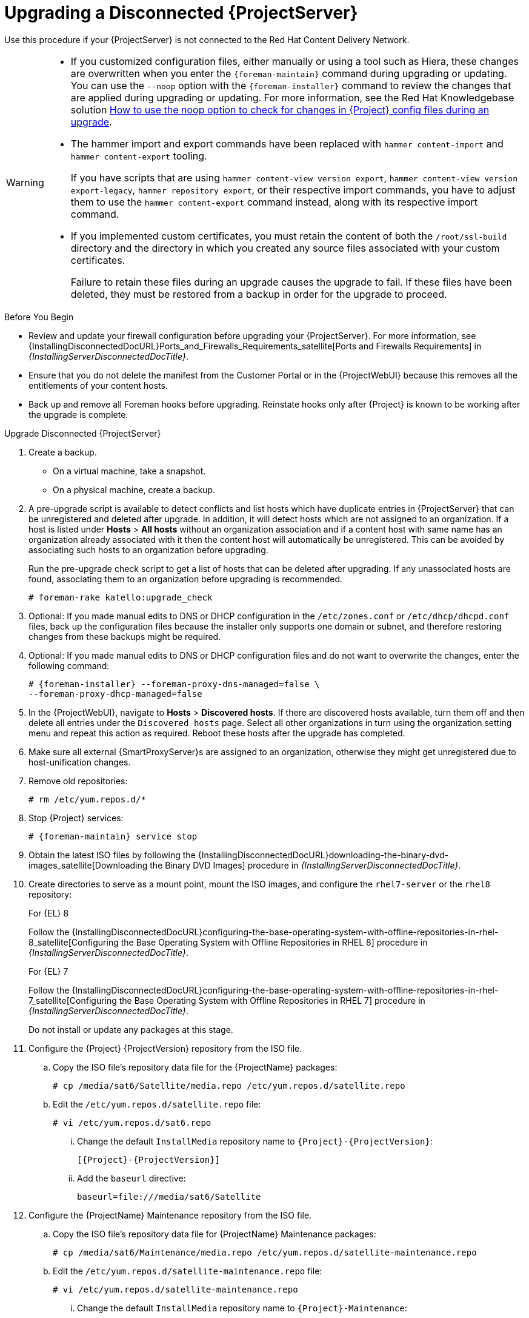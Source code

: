 [[upgrading_a_disconnected_satellite]]
= Upgrading a Disconnected {ProjectServer}

Use this procedure if your {ProjectServer} is not connected to the Red{nbsp}Hat Content Delivery Network.

[WARNING]
====
* If you customized configuration files, either manually or using a tool such as Hiera, these changes are overwritten when you enter the `{foreman-maintain}` command during upgrading or updating.
You can use the `--noop` option with the `{foreman-installer}` command to review the changes that are applied during upgrading or updating.
For more information, see the Red Hat Knowledgebase solution https://access.redhat.com/solutions/3351311[How to use the noop option to check for changes in {Project} config files during an upgrade].
* The hammer import and export commands have been replaced with `hammer content-import` and `hammer content-export` tooling.
+
If you have scripts that are using `hammer content-view version export`, `hammer content-view version export-legacy`, `hammer repository export`, or their respective import commands, you have to adjust them to use the `hammer content-export` command instead, along with its respective import command.
* If you implemented custom certificates, you must retain the content of both the `/root/ssl-build` directory and the directory in which you created any source files associated with your custom certificates.
+
Failure to retain these files during an upgrade causes the upgrade to fail.
If these files have been deleted, they must be restored from a backup in order for the upgrade to proceed.
====

.Before You Begin

* Review and update your firewall configuration before upgrading your {ProjectServer}.
For more information, see {InstallingDisconnectedDocURL}Ports_and_Firewalls_Requirements_satellite[Ports and Firewalls Requirements] in _{InstallingServerDisconnectedDocTitle}_.
* Ensure that you do not delete the manifest from the Customer Portal or in the {ProjectWebUI} because this removes all the entitlements of your content hosts.
* Back up and remove all Foreman hooks before upgrading.
Reinstate hooks only after {Project} is known to be working after the upgrade is complete.


.Upgrade Disconnected {ProjectServer}

. Create a backup.
+
* On a virtual machine, take a snapshot.
* On a physical machine, create a backup.

. A pre-upgrade script is available to detect conflicts and list hosts which have duplicate entries in {ProjectServer} that can be unregistered and deleted after upgrade.
In addition, it will detect hosts which are not assigned to an organization.
If a host is listed under *Hosts* > *All hosts* without an organization association and if a content host with same name has an organization already associated with it then the content host will automatically be unregistered.
This can be avoided by associating such hosts to an organization before upgrading.
+
Run the pre-upgrade check script to get a list of hosts that can be deleted after upgrading.
If any unassociated hosts are found, associating them to an organization before upgrading is recommended.
+
[options="nowrap"]
----
# foreman-rake katello:upgrade_check
----

. Optional: If you made manual edits to DNS or DHCP configuration in the `/etc/zones.conf` or `/etc/dhcp/dhcpd.conf` files, back up the configuration files because the installer only supports one domain or subnet, and therefore restoring changes from these backups might be required.

. Optional: If you made manual edits to DNS or DHCP configuration files and do not want to overwrite the changes, enter the following command:
+
[options="nowrap" subs="attributes"]
----
# {foreman-installer} --foreman-proxy-dns-managed=false \
--foreman-proxy-dhcp-managed=false
----

. In the {ProjectWebUI}, navigate to *Hosts* > *Discovered hosts*.
If there are discovered hosts available, turn them off and then delete all entries under the `Discovered hosts` page.
Select all other organizations in turn using the organization setting menu and repeat this action as required.
Reboot these hosts after the upgrade has completed.

. Make sure all external {SmartProxyServer}s are assigned to an organization, otherwise they might get unregistered due to host-unification changes.

. Remove old repositories:
+
[options="nowrap" subs="attributes"]
----
# rm /etc/yum.repos.d/*
----

. Stop {Project} services:
+
[options="nowrap" subs="attributes"]
----
# {foreman-maintain} service stop
----

. Obtain the latest ISO files by following the {InstallingDisconnectedDocURL}downloading-the-binary-dvd-images_satellite[Downloading the Binary DVD Images] procedure in _{InstallingServerDisconnectedDocTitle}_.

. Create directories to serve as a mount point, mount the ISO images, and configure the `rhel7-server` or the `rhel8` repository:
+
.For {EL} 8
Follow the {InstallingDisconnectedDocURL}configuring-the-base-operating-system-with-offline-repositories-in-rhel-8_satellite[Configuring the Base Operating System with Offline Repositories in RHEL 8] procedure in _{InstallingServerDisconnectedDocTitle}_.
+
.For {EL} 7
Follow the {InstallingDisconnectedDocURL}configuring-the-base-operating-system-with-offline-repositories-in-rhel-7_satellite[Configuring the Base Operating System with Offline Repositories in RHEL 7] procedure in _{InstallingServerDisconnectedDocTitle}_.
+
Do not install or update any packages at this stage.

. Configure the {Project} {ProjectVersion} repository from the ISO file.

.. Copy the ISO file's repository data file for the {ProjectName} packages:
+
[options="nowrap"]
----
# cp /media/sat6/Satellite/media.repo /etc/yum.repos.d/satellite.repo
----

.. Edit the `/etc/yum.repos.d/satellite.repo` file:
+
----
# vi /etc/yum.repos.d/sat6.repo
----

... Change the default `InstallMedia` repository name to `{Project}-{ProjectVersion}`:
+
[options="nowrap" subs="+quotes,attributes"]
----
[{Project}-{ProjectVersion}]
----

... Add the `baseurl` directive:
+
[options="nowrap"]
----
baseurl=file:///media/sat6/Satellite
----

. Configure the {ProjectName} Maintenance repository from the ISO file.

.. Copy the ISO file's repository data file for {ProjectName} Maintenance packages:
+
[options="nowrap"]
----
# cp /media/sat6/Maintenance/media.repo /etc/yum.repos.d/satellite-maintenance.repo
----

.. Edit the `/etc/yum.repos.d/satellite-maintenance.repo` file:
+
[options="nowrap"]
----
# vi /etc/yum.repos.d/satellite-maintenance.repo
----

... Change the default `InstallMedia` repository name to `{Project}-Maintenance`:
+
[options="nowrap" subs="+quotes,attributes"]
----
[{Project}-Maintenance]
----

... Add the `baseurl` directive:
+
[options="nowrap"]
----
baseurl=file:///media/sat6/Maintenance/
----

. Configure the Ansible repository from the ISO file.

.. Copy the ISO file's repository data file for Ansible packages:
+
[options="nowrap"]
----
# cp /media/sat6/ansible/media.repo /etc/yum.repos.d/ansible.repo
----

.. Edit the `/etc/yum.repos.d/ansible.repo` file:
+
[options="nowrap"]
----
# vi /etc/yum.repos.d/ansible.repo
----

... Change the default `InstallMedia` repository name to `Ansible`:
+
[options="nowrap" subs="+quotes,attributes"]
----
[Ansible]
----

... Add the `baseurl` directive:
+
[options="nowrap"]
----
baseurl=file:///media/sat6/ansible/
----

. Configure the Red Hat Software Collections repository from the ISO file.

.. Copy the ISO file's repository data file for Red Hat Software Collections packages:
+
[options="nowrap"]
----
# cp /media/sat6/RHSCL/media.repo /etc/yum.repos.d/RHSCL.repo
----

.. Edit the `/etc/yum.repos.d/RHSCL.repo` file:
+
[options="nowrap"]
----
# vi /etc/yum.repos.d/RHSCL.repo
----

... Change the default `InstallMedia` repository name to `RHSCL`:
+
[options="nowrap" subs="+quotes,attributes"]
----
[RHSCL]
----

... Add the `baseurl` directive:
+
[options="nowrap"]
----
baseurl=file:///media/sat6/RHSCL/
----

. Optional: If you have applied custom Apache server configurations, note that the custom configurations are reverted to the installation defaults when you perform the upgrade.
+
To preview the changes that are applied during the upgrade, enter the `{foreman-installer}` command with the `--noop` (no operation) option.
These changes are applied when you enter the `{foreman-maintain} upgrade` command in a following step.

.. Add the following line to the `/etc/httpd/conf/httpd.conf` configuration file.
+
[options="nowrap"]
----
Include /etc/httpd/conf.modules.d/*.conf
----

.. Restart the `httpd` service.
+
[options="nowrap"]
----
# systemctl restart httpd
----

.. Start the `postgresql` database services.
+
[options="nowrap"]
----
# systemctl start postgresql
----

.. Enter the `{foreman-installer}` command with the `--noop` option:
+
[options="nowrap" subs="attributes"]
----
# {installer-scenario} --verbose --noop
----
Review the `{installer-log-file}` to preview the changes that are applied during the upgrade.
Locate the `\+++` and `---` symbols that indicate the changes to the configurations files.
Although entering the `{foreman-installer}` command with the `--noop` option does not apply any changes to your {Project}, some Puppet resources in the module expect changes to be applied and might display failure messages.

.. Stop {Project} services:
+
[options="nowrap" subs="attributes"]
----
# {foreman-maintain} service stop
----

. Because of the lengthy upgrade time, use a utility such as `screen` to suspend and reattach a communication session.
You can then check the upgrade progress without staying connected to the command shell continuously.
For more information about using the screen command, see link:https://access.redhat.com/articles/5247[How do I use the screen command?] article in the _Red{nbsp}Hat Knowledge{nbsp}Base_.
+
If you lose connection to the command shell where the upgrade command is running you can see the logs in `{installer-log-file}` to check if the process completed successfully.

. Check the available versions to confirm the version you want is listed:
+
[options="nowrap" subs="attributes"]
----
# {foreman-maintain} upgrade list-versions
----

. Use the health check option to determine if the system is ready for upgrade.
When prompted, enter the hammer admin user credentials to configure `{foreman-maintain}` with hammer credentials.
These changes are applied to the `/etc/foreman-maintain/foreman-maintain-hammer.yml` file.
+
[options="nowrap" subs="attributes"]
----
# {foreman-maintain} upgrade check --target-version {TargetVersion} \
--whitelist="repositories-validate,repositories-setup"
----
+
Review the results and address any highlighted error conditions before performing the upgrade.
. Perform the upgrade:
+
[options="nowrap" subs="attributes"]
----
# {foreman-maintain} upgrade run --target-version {TargetVersion} \
--whitelist="repositories-validate,repositories-setup"
----
+
If the script fails due to missing or outdated packages, you must download and install these separately.
For more information, see {InstallingDisconnectedDocURL}resolving-package-dependency-errors_satellite[Resolving Package Dependency Errors] in _{InstallingServerDisconnectedDocTitle}_.

. If using a BASH shell, after a successful or failed upgrade, enter:
+
[options="nowrap" subs="attributes"]
----
# hash -d {foreman-maintain} service 2> /dev/null
----

. Check when the kernel packages were last updated:
+
[options="nowrap"]
----
# rpm -qa --last | grep kernel
----

. Optional: If a kernel update occurred since the last reboot, stop {Project} services and reboot the system:
+
[options="nowrap" subs="attributes"]
----
# {foreman-maintain} service stop
# reboot
----

. Optional: If you made manual edits to DNS or DHCP configuration files, check and restore any changes required to the DNS and DHCP configuration files using the backups that you made.

. If you make changes in the previous step, restart {Project} services:
+
[options="nowrap" subs="attributes"]
----
# {foreman-maintain} service restart
----

. If you have the OpenSCAP plug-in installed, but do not have the default OpenSCAP content available, enter the following command.
+
[options="nowrap" subs="attributes"]
----
# foreman-rake foreman_openscap:bulk_upload:default
----

. In the {ProjectWebUI}, go to *Configure* > *Discovery Rules* and associate selected organizations and locations with discovery rules.
